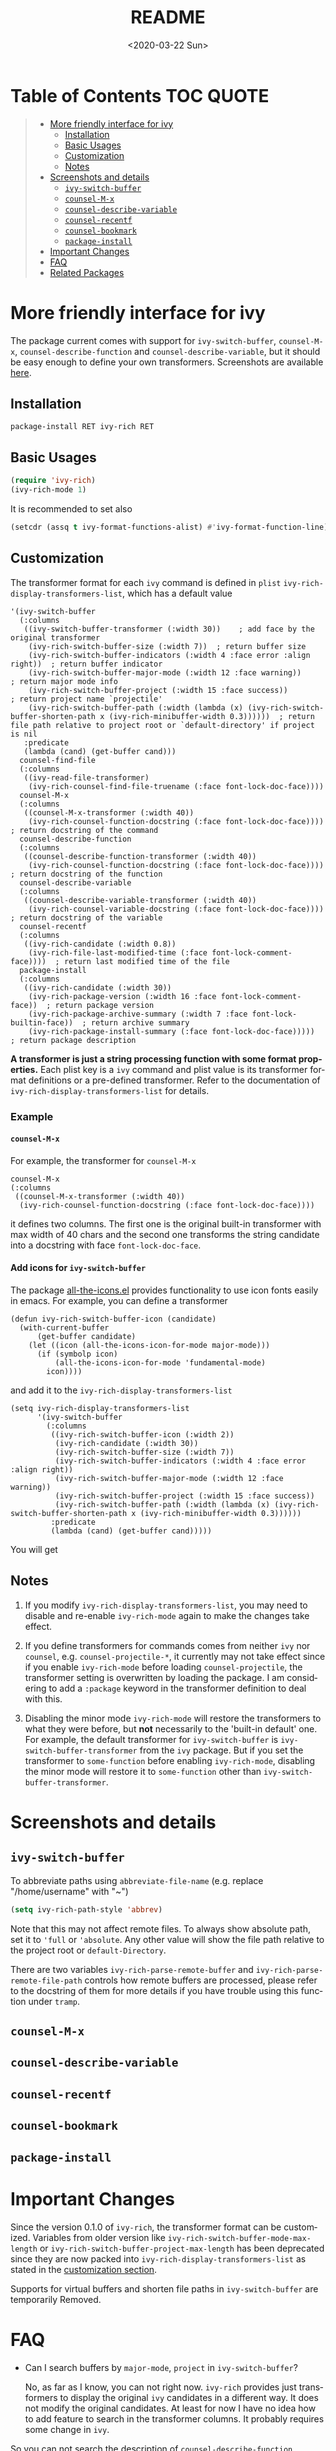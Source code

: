 #+options: ':nil *:t -:t ::t <:t H:5 \n:nil ^:{} arch:headline author:t
#+options: broken-links:nil c:nil creator:nil d:(not "LOGBOOK") date:t e:t
#+options: email:nil f:t inline:t num:nil p:nil pri:nil prop:nil stat:t tags:t
#+options: tasks:t tex:t timestamp:t title:t toc:t todo:t |:t
#+title: README
#+date: <2020-03-22 Sun>
#+language: en
#+select_tags: export
#+exclude_tags: noexport
#+creator: Emacs 25.1.1 (Org mode 9.0.1)
#+options: html-link-use-abs-url:nil html-postamble:auto html-preamble:t
#+options: html-scripts:t html-style:t html5-fancy:nil tex:t
#+html_doctype: xhtml-strict
#+html_container: div
#+description:
#+keywords:
#+html_link_home:
#+html_link_up:
#+html_mathjax:
#+html_head:
#+html_head_extra:
#+subtitle:
#+infojs_opt:
#+creator: <a href="http://www.gnu.org/software/emacs/">Emacs</a> 25.1.1 (<a href="http://orgmode.org">Org</a> mode 9.0.1)
#+latex_header:

* Table of Contents :TOC:QUOTE:
#+begin_quote
- [[#more-friendly-interface-for-ivy][More friendly interface for ivy]]
  - [[#installation][Installation]]
  - [[#basic-usages][Basic Usages]]
  - [[#customization][Customization]]
  - [[#notes][Notes]]
- [[#screenshots-and-details][Screenshots and details]]
  - [[#ivy-switch-buffer][~ivy-switch-buffer~]]
  - [[#counsel-m-x][~counsel-M-x~]]
  - [[#counsel-describe-variable][~counsel-describe-variable~]]
  - [[#counsel-recentf][~counsel-recentf~]]
  - [[#counsel-bookmark][~counsel-bookmark~]]
  - [[#package-install][~package-install~]]
- [[#important-changes][Important Changes]]
- [[#faq][FAQ]]
- [[#related-packages][Related Packages]]
#+end_quote

* More friendly interface for ivy

The package current comes with support for ~ivy-switch-buffer~,
~counsel-M-x~, ~counsel-describe-function~ and ~counsel-describe-variable~,
but it should be easy enough to define your own
transformers. Screenshots are available [[#h:A3BD2C78-CADB-4D4A-AB42-1D8ECD8AB2AD][here]].

** Installation

~package-install RET ivy-rich RET~

** Basic Usages

#+begin_src emacs-lisp
(require 'ivy-rich)
(ivy-rich-mode 1)
#+end_src

It is recommended to set also

#+begin_src emacs-lisp
(setcdr (assq t ivy-format-functions-alist) #'ivy-format-function-line)
#+end_src

** Customization
:PROPERTIES:
:CUSTOM_ID: h:6A171A3A-50DF-42F6-B19B-321B160F198E
:END:

The transformer format for each ~ivy~ command is defined in ~plist~
~ivy-rich-display-transformers-list~, which has a default value

#+begin_src elisp
'(ivy-switch-buffer
  (:columns
   ((ivy-switch-buffer-transformer (:width 30))    ; add face by the original transformer
    (ivy-rich-switch-buffer-size (:width 7))  ; return buffer size
    (ivy-rich-switch-buffer-indicators (:width 4 :face error :align right))  ; return buffer indicator
    (ivy-rich-switch-buffer-major-mode (:width 12 :face warning))            ; return major mode info
    (ivy-rich-switch-buffer-project (:width 15 :face success))               ; return project name `projectile'
    (ivy-rich-switch-buffer-path (:width (lambda (x) (ivy-rich-switch-buffer-shorten-path x (ivy-rich-minibuffer-width 0.3))))))  ; return file path relative to project root or `default-directory' if project is nil
   :predicate
   (lambda (cand) (get-buffer cand)))
  counsel-find-file
  (:columns
   ((ivy-read-file-transformer)
    (ivy-rich-counsel-find-file-truename (:face font-lock-doc-face))))
  counsel-M-x
  (:columns
   ((counsel-M-x-transformer (:width 40))
    (ivy-rich-counsel-function-docstring (:face font-lock-doc-face)))) ; return docstring of the command
  counsel-describe-function
  (:columns
   ((counsel-describe-function-transformer (:width 40))
    (ivy-rich-counsel-function-docstring (:face font-lock-doc-face))))  ; return docstring of the function
  counsel-describe-variable
  (:columns
   ((counsel-describe-variable-transformer (:width 40))
    (ivy-rich-counsel-variable-docstring (:face font-lock-doc-face))))  ; return docstring of the variable
  counsel-recentf
  (:columns
   ((ivy-rich-candidate (:width 0.8))
    (ivy-rich-file-last-modified-time (:face font-lock-comment-face))))  ; return last modified time of the file
  package-install
  (:columns
   ((ivy-rich-candidate (:width 30))
    (ivy-rich-package-version (:width 16 :face font-lock-comment-face))  ; return package version
    (ivy-rich-package-archive-summary (:width 7 :face font-lock-builtin-face))  ; return archive summary
    (ivy-rich-package-install-summary (:face font-lock-doc-face)))))  ; return package description
#+end_src

*A transformer is just a string processing function with some format
properties.* Each plist key is a ~ivy~ command and plist value is its
transformer format definitions or a pre-defined transformer. Refer to
the documentation of ~ivy-rich-display-transformers-list~ for details.

*** Example

**** ~counsel-M-x~

For example, the transformer for ~counsel-M-x~

#+begin_src elisp
counsel-M-x
(:columns
 ((counsel-M-x-transformer (:width 40))
  (ivy-rich-counsel-function-docstring (:face font-lock-doc-face))))
#+end_src

it defines two columns. The first one is the original built-in
transformer with max width of 40 chars and the second one transforms the
string candidate into a docstring with face ~font-lock-doc-face~.

**** Add icons for ~ivy-switch-buffer~

The package [[https://github.com/domtronn/all-the-icons.el][all-the-icons.el]] provides functionality to use icon fonts
easily in emacs. For example, you can define a transformer

#+begin_src elisp
(defun ivy-rich-switch-buffer-icon (candidate)
  (with-current-buffer
      (get-buffer candidate)
    (let ((icon (all-the-icons-icon-for-mode major-mode)))
      (if (symbolp icon)
          (all-the-icons-icon-for-mode 'fundamental-mode)
        icon))))
#+end_src

and add it to the ~ivy-rich-display-transformers-list~

#+begin_src elisp
(setq ivy-rich-display-transformers-list
      '(ivy-switch-buffer
        (:columns
         ((ivy-rich-switch-buffer-icon (:width 2))
          (ivy-rich-candidate (:width 30))
          (ivy-rich-switch-buffer-size (:width 7))
          (ivy-rich-switch-buffer-indicators (:width 4 :face error :align right))
          (ivy-rich-switch-buffer-major-mode (:width 12 :face warning))
          (ivy-rich-switch-buffer-project (:width 15 :face success))
          (ivy-rich-switch-buffer-path (:width (lambda (x) (ivy-rich-switch-buffer-shorten-path x (ivy-rich-minibuffer-width 0.3))))))
         :predicate
         (lambda (cand) (get-buffer cand)))))
#+end_src

You will get

[[file:screenshots/all-the-icons.png]]

** Notes

1. If you modify ~ivy-rich-display-transformers-list~, you may need to
   disable and re-enable ~ivy-rich-mode~ again to make the changes take
   effect.

2. If you define transformers for commands comes from neither ~ivy~ nor
   ~counsel~, e.g. ~counsel-projectile-*~, it currently may not take effect
   since if you enable ~ivy-rich-mode~ before loading ~counsel-projectile~,
   the transformer setting is overwritten by loading the package. I am
   considering to add a ~:package~ keyword in the transformer definition
   to deal with this.

3. Disabling the minor mode ~ivy-rich-mode~ will restore the transformers
   to what they were before, but *not* necessarily to the 'built-in
   default' one. For example, the default transformer for
   ~ivy-switch-buffer~ is ~ivy-switch-buffer-transformer~ from the ~ivy~
   package. But if you set the transformer to ~some-function~ before
   enabling ~ivy-rich-mode~, disabling the minor mode will restore it to
   ~some-function~ other than ~ivy-switch-buffer-transformer~.

* Screenshots and details
:PROPERTIES:
:CUSTOM_ID: h:A3BD2C78-CADB-4D4A-AB42-1D8ECD8AB2AD
:END:

** ~ivy-switch-buffer~

[[file:screenshots/buffer.png]]

To abbreviate paths using ~abbreviate-file-name~ (e.g. replace
"/home/username" with "~")

#+begin_src emacs-lisp
(setq ivy-rich-path-style 'abbrev)
#+end_src

Note that this may not affect remote files. To always show absolute
path, set it to ='full= or ='absolute=. Any other value will show the file
path relative to the project root or =default-Directory=.

There are two variables ~ivy-rich-parse-remote-buffer~ and
~ivy-rich-parse-remote-file-path~ controls how remote buffers are
processed, please refer to the docstring of them for more details if you
have trouble using this function under ~tramp~.

** ~counsel-M-x~

[[file:screenshots/counsel-m-x.png]]

** ~counsel-describe-variable~

[[file:screenshots/counsel-describe-variable.png]]

** ~counsel-recentf~

[[file:screenshots/counsel-recentf.png]]

** ~counsel-bookmark~

[[file:screenshots/counsel-bookmark.png]]

** ~package-install~

[[file:screenshots/package-install.png]]


* Important Changes

Since the version 0.1.0 of ~ivy-rich~, the transformer format can be
customized. Variables from older version like
~ivy-rich-switch-buffer-mode-max-length~ or
~ivy-rich-switch-buffer-project-max-length~ has been deprecated since they
are now packed into ~ivy-rich-display-transformers-list~ as stated in the
[[#h:6A171A3A-50DF-42F6-B19B-321B160F198E][customization section]].

Supports for virtual buffers and shorten file paths in ~ivy-switch-buffer~
are temporarily Removed.

* FAQ

- Can I search buffers by ~major-mode~, ~project~ in ~ivy-switch-buffer~?

  No, as far as I know, you can not right now. ~ivy-rich~ provides just
  transformers to display the original ~ivy~ candidates in a different
  way. It does not modify the original candidates. At least for now I
  have no idea how to add feature to search in the transformer
  columns. It probably requires some change in ~ivy~.

So you can not search the description of ~counsel-describe-function~
neither.

* Related Packages

- [[https://github.com/casouri/ivy-filthy-rich][ivy-filthy-rich.el]] by @casouri

- [[https://github.com/asok/all-the-icons-ivy][all-the-icons-ivy]] by @asok

- [[https://github.com/seagle0128/all-the-icons-ivy-rich][all-the-icons-ivy-rich]] by @seagle0128

# Local Variables:
# fill-column: 72
# End:
